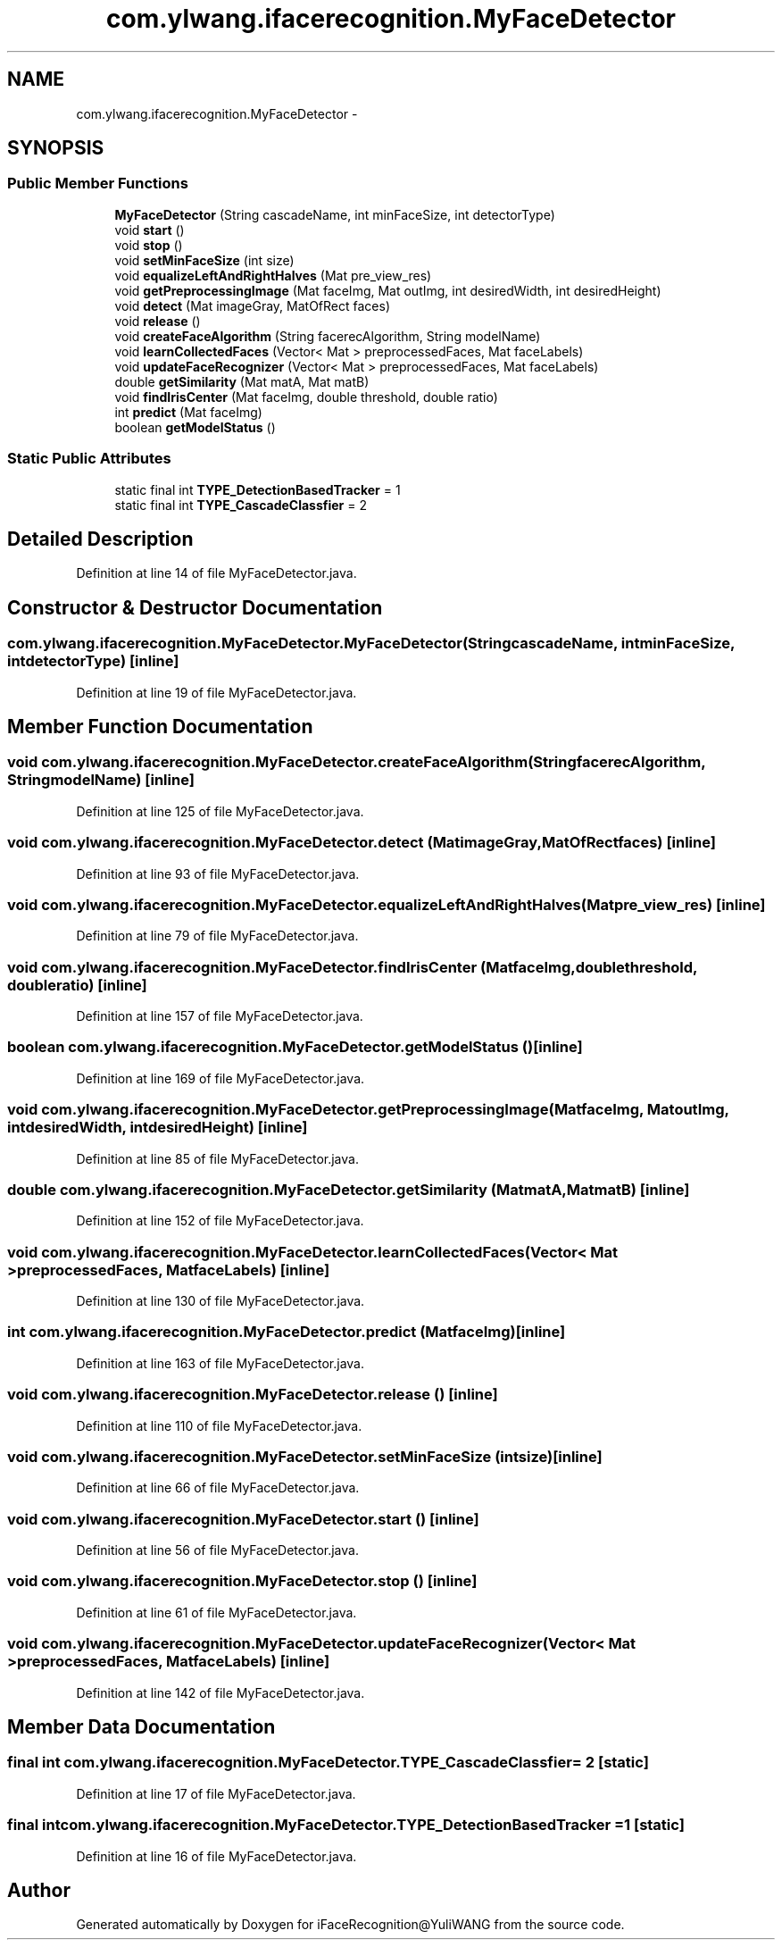 .TH "com.ylwang.ifacerecognition.MyFaceDetector" 3 "Sat Jun 14 2014" "Version 1.3" "iFaceRecognition@YuliWANG" \" -*- nroff -*-
.ad l
.nh
.SH NAME
com.ylwang.ifacerecognition.MyFaceDetector \- 
.SH SYNOPSIS
.br
.PP
.SS "Public Member Functions"

.in +1c
.ti -1c
.RI "\fBMyFaceDetector\fP (String cascadeName, int minFaceSize, int detectorType)"
.br
.ti -1c
.RI "void \fBstart\fP ()"
.br
.ti -1c
.RI "void \fBstop\fP ()"
.br
.ti -1c
.RI "void \fBsetMinFaceSize\fP (int size)"
.br
.ti -1c
.RI "void \fBequalizeLeftAndRightHalves\fP (Mat pre_view_res)"
.br
.ti -1c
.RI "void \fBgetPreprocessingImage\fP (Mat faceImg, Mat outImg, int desiredWidth, int desiredHeight)"
.br
.ti -1c
.RI "void \fBdetect\fP (Mat imageGray, MatOfRect faces)"
.br
.ti -1c
.RI "void \fBrelease\fP ()"
.br
.ti -1c
.RI "void \fBcreateFaceAlgorithm\fP (String facerecAlgorithm, String modelName)"
.br
.ti -1c
.RI "void \fBlearnCollectedFaces\fP (Vector< Mat > preprocessedFaces, Mat faceLabels)"
.br
.ti -1c
.RI "void \fBupdateFaceRecognizer\fP (Vector< Mat > preprocessedFaces, Mat faceLabels)"
.br
.ti -1c
.RI "double \fBgetSimilarity\fP (Mat matA, Mat matB)"
.br
.ti -1c
.RI "void \fBfindIrisCenter\fP (Mat faceImg, double threshold, double ratio)"
.br
.ti -1c
.RI "int \fBpredict\fP (Mat faceImg)"
.br
.ti -1c
.RI "boolean \fBgetModelStatus\fP ()"
.br
.in -1c
.SS "Static Public Attributes"

.in +1c
.ti -1c
.RI "static final int \fBTYPE_DetectionBasedTracker\fP = 1"
.br
.ti -1c
.RI "static final int \fBTYPE_CascadeClassfier\fP = 2"
.br
.in -1c
.SH "Detailed Description"
.PP 
Definition at line 14 of file MyFaceDetector\&.java\&.
.SH "Constructor & Destructor Documentation"
.PP 
.SS "com\&.ylwang\&.ifacerecognition\&.MyFaceDetector\&.MyFaceDetector (StringcascadeName, intminFaceSize, intdetectorType)\fC [inline]\fP"

.PP
Definition at line 19 of file MyFaceDetector\&.java\&.
.SH "Member Function Documentation"
.PP 
.SS "void com\&.ylwang\&.ifacerecognition\&.MyFaceDetector\&.createFaceAlgorithm (StringfacerecAlgorithm, StringmodelName)\fC [inline]\fP"

.PP
Definition at line 125 of file MyFaceDetector\&.java\&.
.SS "void com\&.ylwang\&.ifacerecognition\&.MyFaceDetector\&.detect (MatimageGray, MatOfRectfaces)\fC [inline]\fP"

.PP
Definition at line 93 of file MyFaceDetector\&.java\&.
.SS "void com\&.ylwang\&.ifacerecognition\&.MyFaceDetector\&.equalizeLeftAndRightHalves (Matpre_view_res)\fC [inline]\fP"

.PP
Definition at line 79 of file MyFaceDetector\&.java\&.
.SS "void com\&.ylwang\&.ifacerecognition\&.MyFaceDetector\&.findIrisCenter (MatfaceImg, doublethreshold, doubleratio)\fC [inline]\fP"

.PP
Definition at line 157 of file MyFaceDetector\&.java\&.
.SS "boolean com\&.ylwang\&.ifacerecognition\&.MyFaceDetector\&.getModelStatus ()\fC [inline]\fP"

.PP
Definition at line 169 of file MyFaceDetector\&.java\&.
.SS "void com\&.ylwang\&.ifacerecognition\&.MyFaceDetector\&.getPreprocessingImage (MatfaceImg, MatoutImg, intdesiredWidth, intdesiredHeight)\fC [inline]\fP"

.PP
Definition at line 85 of file MyFaceDetector\&.java\&.
.SS "double com\&.ylwang\&.ifacerecognition\&.MyFaceDetector\&.getSimilarity (MatmatA, MatmatB)\fC [inline]\fP"

.PP
Definition at line 152 of file MyFaceDetector\&.java\&.
.SS "void com\&.ylwang\&.ifacerecognition\&.MyFaceDetector\&.learnCollectedFaces (Vector< Mat >preprocessedFaces, MatfaceLabels)\fC [inline]\fP"

.PP
Definition at line 130 of file MyFaceDetector\&.java\&.
.SS "int com\&.ylwang\&.ifacerecognition\&.MyFaceDetector\&.predict (MatfaceImg)\fC [inline]\fP"

.PP
Definition at line 163 of file MyFaceDetector\&.java\&.
.SS "void com\&.ylwang\&.ifacerecognition\&.MyFaceDetector\&.release ()\fC [inline]\fP"

.PP
Definition at line 110 of file MyFaceDetector\&.java\&.
.SS "void com\&.ylwang\&.ifacerecognition\&.MyFaceDetector\&.setMinFaceSize (intsize)\fC [inline]\fP"

.PP
Definition at line 66 of file MyFaceDetector\&.java\&.
.SS "void com\&.ylwang\&.ifacerecognition\&.MyFaceDetector\&.start ()\fC [inline]\fP"

.PP
Definition at line 56 of file MyFaceDetector\&.java\&.
.SS "void com\&.ylwang\&.ifacerecognition\&.MyFaceDetector\&.stop ()\fC [inline]\fP"

.PP
Definition at line 61 of file MyFaceDetector\&.java\&.
.SS "void com\&.ylwang\&.ifacerecognition\&.MyFaceDetector\&.updateFaceRecognizer (Vector< Mat >preprocessedFaces, MatfaceLabels)\fC [inline]\fP"

.PP
Definition at line 142 of file MyFaceDetector\&.java\&.
.SH "Member Data Documentation"
.PP 
.SS "final int com\&.ylwang\&.ifacerecognition\&.MyFaceDetector\&.TYPE_CascadeClassfier = 2\fC [static]\fP"

.PP
Definition at line 17 of file MyFaceDetector\&.java\&.
.SS "final int com\&.ylwang\&.ifacerecognition\&.MyFaceDetector\&.TYPE_DetectionBasedTracker = 1\fC [static]\fP"

.PP
Definition at line 16 of file MyFaceDetector\&.java\&.

.SH "Author"
.PP 
Generated automatically by Doxygen for iFaceRecognition@YuliWANG from the source code\&.
